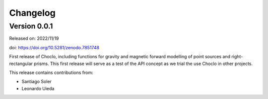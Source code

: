 .. _changes:

Changelog
=========

Version 0.0.1
-------------

Released on: 2022/11/19

doi: https://doi.org/10.5281/zenodo.7851748

First release of Choclo, including functions for gravity and magnetic forward
modelling of point sources and right-rectangular prisms. This first release
will serve as a test of the API concept as we trial the use Choclo in other
projects.

This release contains contributions from:

* Santiago Soler
* Leonardo Uieda
